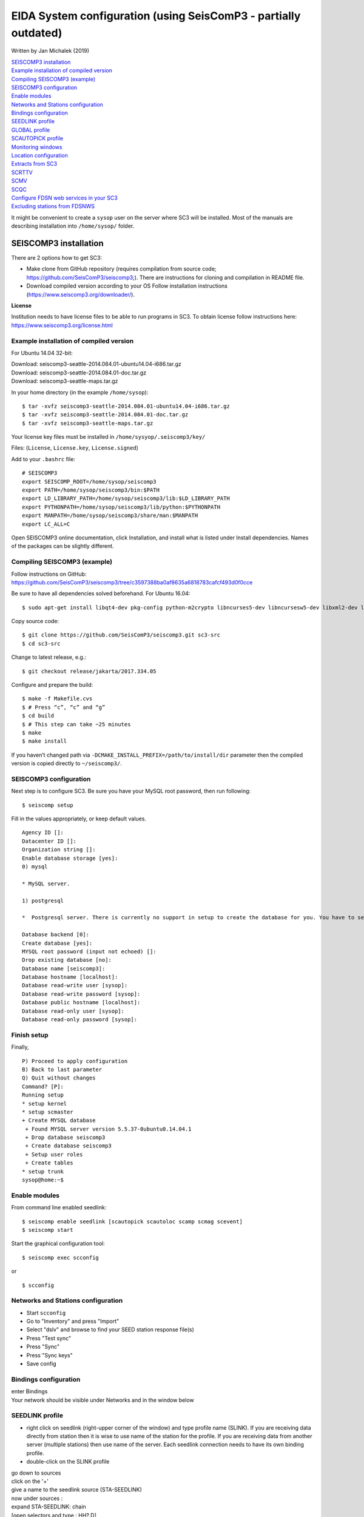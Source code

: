 EIDA System configuration (using SeisComP3 - partially outdated) 
===============================================================

Written by Jan Michalek (2019) 

.. General procedure

| `SEISCOMP3 installation`_
| `Example installation of compiled version`_
| `Compiling SEISCOMP3 (example)`_
| `SEISCOMP3 configuration`_
| `Enable modules`_
| `Networks and Stations configuration`_
| `Bindings configuration`_
| `SEEDLINK profile`_
| `GLOBAL profile`_
| `SCAUTOPICK profile`_
| `Monitoring windows`_
| `Location configuration`_
| `Extracts from SC3`_
| `SCRTTV`_
| `SCMV`_
| `SCQC`_
| `Configure FDSN web services in your SC3`_
| `Excluding stations from FDSNWS`_

.. General procedure
.. -----------------

.. Install SeisComP3 (SC3)
.. Configure SC3
.. Enable modules
.. Import station metadata
.. Create bindings
.. SEEDLINK
.. ARCLINK
.. SLARCHIVE
.. Configure SC3 modules
.. FDSNWS module
.. ARCLINK module
.. SLARCHIVE module
.. GLOBAL module
.. Install and configure WebDC3 web interface
.. Install EIDA tools
.. WFCatalog
.. Enable WFCatalog GUI web interface
.. Routing service

.. SEISCOMP3

It might be convenient to create a ``sysop`` user on the server where SC3 will be installed. Most of the manuals are describing installation into ``/home/sysop/`` folder.

SEISCOMP3 installation
----------------------

There are 2 options how to get SC3:

* Make clone from GitHub repository (requires compilation from source code; https://github.com/SeisComP3/seiscomp3;). There are instructions for cloning and compilation in README file.

* Download compiled version according to your OS Follow installation instructions (https://www.seiscomp3.org/downloader/).

**License**

Institution needs to have license files to be able to run programs in SC3. To obtain license follow instructions here: https://www.seiscomp3.org/license.html


Example installation of compiled version
~~~~~~~~~~~~~~~~~~~~~~~~~~~~~~~~~~~~~~~~

For Ubuntu 14.04 32-bit:

| Download: seiscomp3-seattle-2014.084.01-ubuntu14.04-i686.tar.gz
| Download: seiscomp3-seattle-2014.084.01-doc.tar.gz
| Download: seiscomp3-seattle-maps.tar.gz

In your home directory (in the example ``/home/sysop``): ::

    $ tar -xvfz seiscomp3-seattle-2014.084.01-ubuntu14.04-i686.tar.gz
    $ tar -xvfz seiscomp3-seattle-2014.084.01-doc.tar.gz
    $ tar -xvfz seiscomp3-seattle-maps.tar.gz

Your license key files must be installed in ``/home/sysyop/.seiscomp3/key/``

| Files: (``License``,  ``License.key``, ``License.signed``)

Add to your ``.bashrc`` file: ::

    # SEISCOMP3
    export SEISCOMP_ROOT=/home/sysop/seiscomp3
    export PATH=/home/sysop/seiscomp3/bin:$PATH
    export LD_LIBRARY_PATH=/home/sysop/seiscomp3/lib:$LD_LIBRARY_PATH
    export PYTHONPATH=/home/sysop/seiscomp3/lib/python:$PYTHONPATH
    export MANPATH=/home/sysop/seiscomp3/share/man:$MANPATH
    export LC_ALL=C

Open SEISCOMP3 online documentation, click Installation, and install what is listed under Install dependencies. Names of the packages can be slightly different.

Compiling SEISCOMP3 (example)
~~~~~~~~~~~~~~~~~~~~~~~~~~~~~

Follow instructions on GitHub: https://github.com/SeisComP3/seiscomp3/tree/c3597388ba0af8635a6818783cafcf493d0f0cce

Be sure to have all dependencies solved beforehand. For Ubuntu 16.04: ::

    $ sudo apt-get install libqt4-dev pkg-config python-m2crypto libncurses5-dev libncursesw5-dev libxml2-dev libboost-all-dev mysql-client libmysqlclient-dev


Copy source code: ::

    $ git clone https://github.com/SeisComP3/seiscomp3.git sc3-src
    $ cd sc3-src

Change to latest release, e.g.: ::

    $ git checkout release/jakarta/2017.334.05

Configure and prepare the build: ::

    $ make -f Makefile.cvs
    $ # Press “c”, “c” and “g”
    $ cd build
    $ # This step can take ~25 minutes
    $ make
    $ make install


If you haven’t changed path via ``-DCMAKE_INSTALL_PREFIX=/path/to/install/dir`` parameter then the compiled version is copied directly to ``~/seiscomp3/``.


SEISCOMP3 configuration
~~~~~~~~~~~~~~~~~~~~~~~

Next step is to configure SC3. Be sure you have your MySQL root password, then run following: ::

    $ seiscomp setup


Fill in the values appropriately, or keep default values. ::

    Agency ID []:
    Datacenter ID []:
    Organization string []:
    Enable database storage [yes]:
    0) mysql

    * MySQL server.

    1) postgresql

    *  Postgresql server. There is currently no support in setup to create the database for you. You have to setup the database and user accounts on your own. The database schema is installed under share/db/postgresql.sql.  Note that the database encoding should be UTF8 and that you need to set the encoding to 'escape' for PostgreSQL >= 9, e.g. "ALTER DATABASE seiscomp3 SET bytea_output TO 'escape';"

    Database backend [0]:
    Create database [yes]:
    MYSQL root password (input not echoed) []:
    Drop existing database [no]:
    Database name [seiscomp3]:
    Database hostname [localhost]:
    Database read-write user [sysop]:
    Database read-write password [sysop]:
    Database public hostname [localhost]:
    Database read-only user [sysop]:
    Database read-only password [sysop]:

Finish setup
~~~~~~~~~~~~

Finally, ::

    P) Proceed to apply configuration
    B) Back to last parameter
    Q) Quit without changes
    Command? [P]:
    Running setup
    * setup kernel
    * setup scmaster
    + Create MYSQL database
     + Found MYSQL server version 5.5.37-0ubuntu0.14.04.1
     + Drop database seiscomp3
     + Create database seiscomp3
     + Setup user roles
     + Create tables
    * setup trunk
    sysop@home:~$

Enable modules
~~~~~~~~~~~~~~

From command line enabled seedlink: ::

    $ seiscomp enable seedlink [scautopick scautoloc scamp scmag scevent]
    $ seiscomp start

Start the graphical configuration tool: ::

    $ seiscomp exec scconfig

or ::

    $ scconfig


Networks and Stations configuration
~~~~~~~~~~~~~~~~~~~~~~~~~~~~~~~~~~~

* Start ``scconfig``
* Go to "Inventory" and press "Import"
* Select "dslv" and browse to find your SEED station response file(s)
* Press "Test sync"
* Press "Sync"
* Press "Sync keys"
* Save config


Bindings configuration
~~~~~~~~~~~~~~~~~~~~~~

| enter Bindings
| Your network should be visible under Networks and in the window below

SEEDLINK profile
~~~~~~~~~~~~~~~~

* right click on seedlink (right-upper corner of the window) and type profile name (SLINK). If you are receiving data directly from station then it is wise to use name of the station for the profile. If you are receiving data from another server (multiple stations) then use name of the server. Each seedlink connection needs to have its own binding profile.

* double-click on the SLINK profile

| go down to sources
| click on the '+'
| give a name to the seedlink source (STA-SEEDLINK)
| now under sources :
| expand STA-SEEDLINK: chain
| [open selectors and type :  HH?.D]
| check that address and port is correct
| do save

GLOBAL profile
~~~~~~~~~~~~~~

GLOBAL profile is needed for some other modules to be working (scrttv, scmv, ...)

| add global profile: GLOBAL
| double-click on GLOBAL
| enter HHZ on detectStream
| do save

SCAUTOPICK profile
~~~~~~~~~~~~~~~~~~

| add scautopick profile SCAUTOPICK
| double click on SCAUTOPICK
| change filter to 2.0-8.0
| do save

| Drag profiles SLINK [+ GLOBAL + SCAUTOPIC] to network on the left

| enter System
| Update configuration

Monitoring windows
~~~~~~~~~~~~~~~~~~

Now open new terminal and run e.g. scrttv, scmv or scolv


Location configuration
~~~~~~~~~~~~~~~~~~~~~~

* check /home/sysop/seiscomp3/etc/defaults/scevent.cfg for parameters to locate an event
* check doc: file:///home/sysop/seiscomp3/share/doc/seiscomp3/html/apps/stationconf.html for adding stations
* manual configuration can be entered via ::

    $ seiscomp exec stationconf
    $ seiscomp update-config

Extracts from SC3
~~~~~~~~~~~~~~~~~

ALL NETWORKS,ALL CHANNELS,ALL COMPONENTS ::

    $ scart -dsvE -t '2015-07-18 00:00~2015-07-18 23:00' ~/seiscomp3/var/lib/archive > sorted.mseed


NETWORKS,CHANNELS AND COMPONENTS specified in list.txt ::

    $ scart -dsvE -l list.txt ~/seiscomp3/var/lib/archive > sorted.mseed

    $ cat list.txt
    2015-07-20 07:50;2015-07-20 07:58;CX.PB02.*.*
    2015-07-20 07:50;2015-07-20 07:58;CX.PB01.*.*
    2015-07-20 07:50;2015-07-20 07:58;CX.PB04..BHZ



Extract n minutes from eventid: gfz2015nzbb and create mseed file redable from SEISAN ::

    scevtstreams -E gfz2015nzbb -d mysql://sysop:sysop@localhost/seiscomp3 -L 0 -m 300 | scart -dsvE --list - ~/seiscomp3/var/lib/archive > gfz2015nzbb-sorted.mseed



Extract inventory from database ( must be interpreted to find lat, lon, height, response etc ::

    scxmldump -I -d  mysql://sysop:sysop@localhost/seiscomp3 -o inventory.xml

SCRTTV
------

To enable streams in scrttv:

* In scconfig GUI go to Modules -> GUI -> scrttv
* modify streams -> codes
* change from “default” to * (wild card for all)

SCMV
----

| Problem: Stations displayed but as black, i.e. no amplitude values.

| Solution: Edit global binding profile.

| detecStream: HHZ (I tried "HH" and "HH*" before but it didn't work)

| detecLocid: 00

| Ctrl+S, Update configuration

SCQC
----

| Module scqc must be enabled and global binding profile applied to networks. It uses the same profile configuration as by SCMV.

| EDIT: Configuration of scqc module can be modified to be independent on global binding profile:

| Uncheck scqc.useConfiguredStreams

**ISSUE: conflict SCMV configuration with SCRTTV**

| Global binding profile is required by SCMV module (to see stations in colors in GUI). However setting up this profile restricts streams in SCRTTV to those streams in global binding profile (attributes: detecStream, detecLocid). Using multiple streams in global binding profile does not work (e.g. BHZ, HHZ; or ?HZ).

| Partial solution for SCRTTV: Modules -> GUI -> scrttv -> streams: *.*.*.?H?    

| Then channels become visible.

Configure FDSN web services in your SC3
---------------------------------------

Open ``scconfig`` ::

    $ scconfig

Click on the “Modules” icon and go to the “global” module.\
Look for the “database” section and complete the following: ::

    type=mysql
    parameters=sysop:sysop@localhost/seiscomp3

Press Ctrl+S to save the configuration.\
Go to the “fdsnws” module in the tree on the left. Then, go to the “global” section and the “recordstream” subsection and complete with the following: ::

    service=sdsarchive
    source=/home/sysop/seiscomp3/var/lib/archive

Press Ctrl+S to save the configuration.\
Click to the “System” icon, click on “Update configuration” and restart SeisComP3

Excluding stations from FDSNWS
~~~~~~~~~~~~~~~~~~~~~~~~~~~~~~

| done via filter file; e.g.: ``/home/sysop/seiscomp3/etc/fdsnws_filter.ini``
| description: https://www.seiscomp3.org/doc/jakarta/current/apps/fdsnws.html#filtering-the-inventory
| Add path to your filter file to Modules -> fdsnws -> “stationFilter” and “dataSelectFilter”
| use full-path; ``$SEISCOMP_ROOT/etc/fdsnws_filter.ini`` does not work

| Exclude rules must be defined BEFORE include rules, otherwise exclude rules are not applied

| Content of FDSNWS inventory can be checked as follows:
| in scconfig go to Modules -> fdsnws -> check the “debugFilter” ON (Ctrl+S; Update configuration)
| turn off fdsnws in System

From command line run: ::

    fdsnws --debug

As this starts it writes down all streams and whether they are included or not
| Stop fdsnws in command line (Ctrl+C)
| Disable the “debugFilter” (Ctrl+S; Update configuration)
| Restart FDSNWS module in System

Make test query to FDSN: ::

    curl -X GET "localhost:8080/fdsnws/station/1/query?sta=*"

